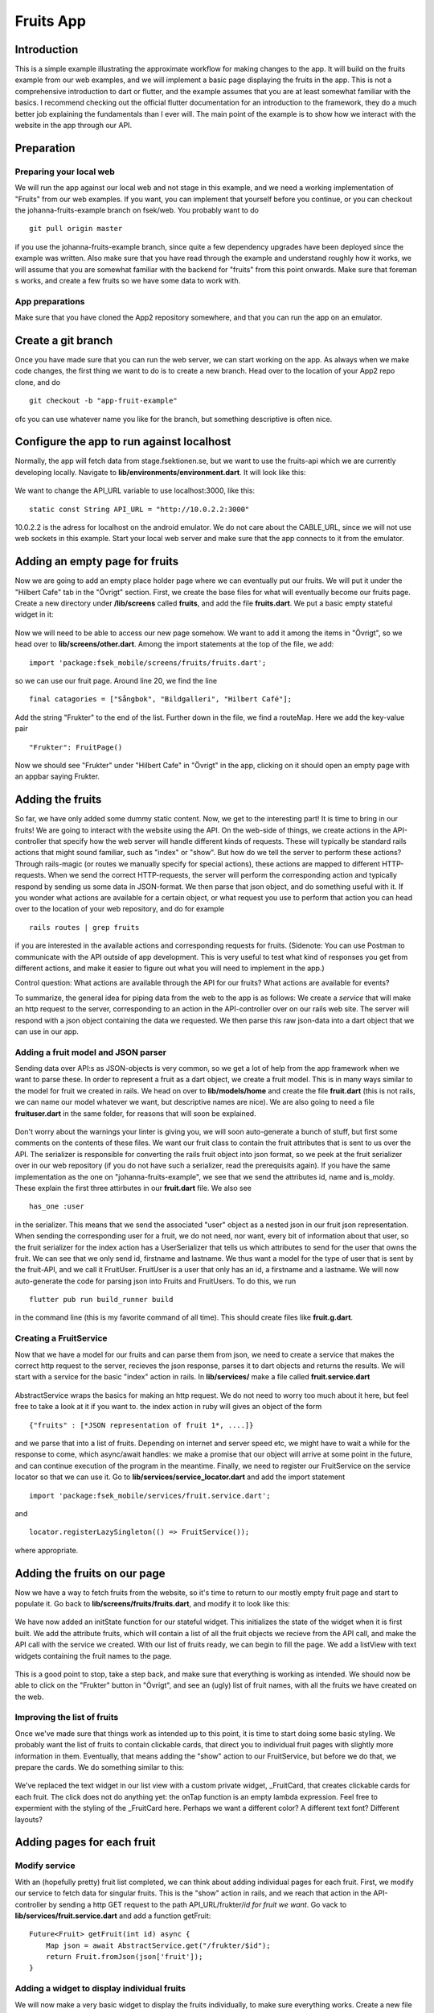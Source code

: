 Fruits App
==========
============
Introduction
============
This is a simple example illustrating the approximate workflow for making changes to the app. It will build on the fruits example from our web examples, and we will
implement a basic page displaying the fruits in the app. This is not a comprehensive introduction to dart or flutter, and the example assumes that you are at least
somewhat familiar with the basics. I recommend checking out the official flutter documentation for an introduction to the framework, they do a much better job 
explaining the fundamentals than I ever will. The main point of the example is to show how we interact with the website in the app through our API.

===========
Preparation
===========

Preparing your local web
------------------------
We will run the app against our local web and not stage in this example, and we need a working implementation of "Fruits" from our web examples. If you want, you can implement that yourself before you continue, or you can checkout the johanna-fruits-example branch on fsek/web. You probably want to do
::

    git pull origin master

if you use the johanna-fruits-example branch, since quite a few dependency upgrades have been deployed since the example was written. Also make sure that you have read through the example and understand roughly how it works, we will assume that you are somewhat familiar with the backend for "fruits" from this point onwards. Make sure that foreman s works, and create a few fruits so we have some data to work with.

App preparations
----------------
Make sure that you have cloned the App2 repository somewhere, and that you can run the app on an emulator.

===================
Create a git branch
===================
Once you have made sure that you can run the web server, we can start working on the app. As always when we make code changes, the first thing we want to do is to create a new branch. Head over to the location of your App2 repo clone, and do
::

    git checkout -b "app-fruit-example"

ofc you can use whatever name you like for the branch, but something descriptive is often nice.

==========================================
Configure the app to run against localhost
==========================================
Normally, the app will fetch data from stage.fsektionen.se, but we want to use the fruits-api which we are currently 
developing locally. Navigate to **lib/environments/environment.dart**. It will look like this:

    .. literalinclude:: Fruits/environment_initial.dart
        :language: dart
We want to change the API_URL variable to use localhost:3000, like this:
::

    static const String API_URL = "http://10.0.2.2:3000"

10.0.2.2 is the adress for localhost on the android emulator. We do not care about the CABLE_URL, since we will not use web 
sockets in this example. Start your local web server and make sure that the app connects to it from the emulator.

===============================
Adding an empty page for fruits
===============================
Now we are going to add an empty place holder page where we can eventually put our fruits. We will put it under the "Hilbert Cafe"
tab in the "Övrigt" section. First, we create the base files for what will eventually become our fruits page. Create a new
directory under **/lib/screens** called **fruits**, and add the file **fruits.dart**. We put a basic empty stateful widget in it:

    .. literalinclude:: Fruits/fruits_empty_page.dart
        :language: dart

Now we will need to be able to access our new page somehow. We want to add it among the items in "Övrigt", so we head over to 
**lib/screens/other.dart**. Among the import statements at the top of the file, we add:
::

    import 'package:fsek_mobile/screens/fruits/fruits.dart';

so we can use our fruit page. Around line 20, we find the line
::

    final catagories = ["Sångbok", "Bildgalleri", "Hilbert Café"];

Add the string "Frukter" to the end of the list. Further down in the file, we find a routeMap. Here we add the key-value pair
::

    "Frukter": FruitPage()

Now we should see "Frukter" under "Hilbert Cafe" in "Övrigt" in the app, clicking on it should open an empty page with an
appbar saying Frukter.

=================
Adding the fruits
=================
So far, we have only added some dummy static content. Now, we get to the interesting part! It is time to bring in our fruits!
We are going to interact with the website using the API. On the web-side of things, we create actions in the API-controller that 
specify how the web server will handle different kinds of requests. These will typically be standard rails actions that might sound 
familiar, such as "index" or "show". But how do we tell the server to perform these actions? Through rails-magic (or routes we manually 
specify for special actions), these actions are mapped to different HTTP-requests. When we send the correct HTTP-requests, the server 
will perform the corresponding action and typically respond by sending us some data in JSON-format. We then parse that json object,
and do something useful with it. If you wonder what actions are available for a certain object, or what request you use to perform that 
action you can head over to the location of your web repository, and do for example
::

    rails routes | grep fruits 

if you are interested in the available actions and corresponding requests for fruits. (Sidenote: You can use Postman to communicate with the API outside of
app development. This is very useful to test what kind of responses you get from different actions, and make it easier to figure out
what you will need to implement in the app.)

Control question: What actions are available through the API for our fruits? What actions are available for events?

To summarize, the general idea for piping data from the web to the app is as follows: We create a *service* that will make an http request to the server,
corresponding to an action in the API-controller over on our rails web site. The server will respond with a json object containing the data we requested.
We then parse this raw json-data into a dart object that we can use in our app.

Adding a fruit model and JSON parser
------------------------------------
Sending data over API:s as JSON-objects is very common, so we get a lot of help from the app framework when we want to parse these.
In order to represent a fruit as a dart object, we create a fruit model. This is in many ways similar to the model for fruit
we created in rails. We head on over to **lib/models/home** and create the file **fruit.dart** (this is not rails, we can name
our model whatever we want, but descriptive names are nice). We are also going to need a file **fruituser.dart** in the same
folder, for reasons that will soon be explained. 
    .. literalinclude:: Fruits/fruit_model.dart
        :language: dart

    .. literalinclude:: Fruits/fruituser_model.dart
        :language: dart

Don't worry about the warnings your linter is giving you, we will soon auto-generate a bunch of stuff, but first some comments
on the contents of these files. We want our fruit class to contain the fruit attributes that is sent to us over the API.
The serializer is responsible for converting the rails fruit object into json format, so we peek at the fruit serializer over
in our web repository (if you do not have such a serializer, read the prerequisits again). If you have the same implementation
as the one on "johanna-fruits-example", we see that we send the attributes id, name and is_moldy. These explain the first
three attirbutes in our **fruit.dart** file. We also see
::

    has_one :user

in the serializer. This means that we send the associated "user" object as a nested json in our fruit json representation.
When sending the corresponding user for a fruit, we do not need, nor want, every bit of information about that user, so the
fruit serializer for the index action has a UserSerializer that tells us which attributes to send for the user that owns the 
fruit. We can see that we only send id, firstname and lastname. We thus want a model for the type of user that is sent by the
fruit-API, and we call it FruitUser. FruitUser is a user that only has an id, a firstname and a lastname. We will now auto-generate
the code for parsing json into Fruits and FruitUsers. To do this, we run
::

    flutter pub run build_runner build

in the command line (this is my favorite command of all time). This should create files like **fruit.g.dart**.

Creating a FruitService
-----------------------
Now that we have a model for our fruits and can parse them from json, we need to create a service that makes the correct http 
request to the server, recieves the json response, parses it to dart objects and returns the results. We will start with a
service for the basic "index" action in rails. In **lib/services/** make a file called **fruit.service.dart**

    .. literalinclude:: Fruits/fruit_service_index.dart
        :language: dart

AbstractService wraps the basics for making an http request. We do not need to worry too much about it here, but feel free
to take a look at it if you want to. the index action in ruby will gives an object of the form 
:: 

    {"fruits" : [*JSON representation of fruit 1*, ....]}

and we parse that into a list of fruits. Depending on internet and server speed etc, we might have to wait a while for the
response to come, which async/await handles: we make a promise that our object will arrive at some point in the future, and
can continue execution of the program in the meantime. Finally, we need to register our FruitService on the service locator
so that we can use it. Go to **lib/services/service_locator.dart** and add the import statement 
:: 

    import 'package:fsek_mobile/services/fruit.service.dart';

and 
::

    locator.registerLazySingleton(() => FruitService());

where appropriate.

=============================
Adding the fruits on our page
=============================
Now we have a way to fetch fruits from the website, so it's time to return to our mostly empty fruit page and start to populate
it. Go back to **lib/screens/fruits/fruits.dart**, and modify it to look like this:

   .. literalinclude:: Fruits/fruits_added_state.dart
       :language: dart

We have now added an initState function for our stateful widget. This initializes the state of the widget when it is first built.
We add the attribute fruits, which will contain a list of all the fruit objects we recieve from the API call, and make the API call
with the service we created. With our list of fruits ready, we can begin to fill the page. We add a listView with text widgets containing
the fruit names to the page.

   .. literalinclude:: Fruits/fruits_plain_text.dart
       :language: dart

This is a good point to stop, take a step back, and make sure that everything is working as intended. We should now be able to click
on the "Frukter" button in "Övrigt", and see an (ugly) list of fruit names, with all the fruits we have created on the web.

Improving the list of fruits
----------------------------
Once we've made sure that things work as intended up to this point, it is time to start doing some basic styling. We probably want
the list of fruits to contain clickable cards, that direct you to individual fruit pages with slightly more information in them.
Eventually, that means adding the "show" action to our FruitService, but before we do that, we prepare the cards. We do something similar
to this: 

    .. literalinclude:: Fruits/fruits_dummy_cards.dart
        :language: dart

We've replaced the text widget in our list view with a custom private widget, _FruitCard, that creates clickable cards for each fruit.
The click does not do anything yet: the onTap function is an empty lambda expression. Feel free to expermient with the styling of the
_FruitCard here. Perhaps we want a different color? A different text font? Different layouts?

===========================
Adding pages for each fruit
===========================

Modify service
--------------
With an (hopefully pretty) fruit list completed, we can think about adding individual pages for each fruit. First, we modify our service 
to fetch data for singular fruits. This is the "show" action in rails, and we reach that action in the API-controller by sending a 
http GET request to the path API_URL/frukter/*id for fruit we want*. Go vack to **lib/services/fruit.service.dart** and add a function
getFruit:

::

    Future<Fruit> getFruit(int id) async {
        Map json = await AbstractService.get("/frukter/$id");
        return Fruit.fromJson(json['fruit']);
    }


Adding a widget to display individual fruits
--------------------------------------------
We will now make a very basic widget to display the fruits individually, to make sure everything works. Create a new file in
**lib/screen/fruits**, and call it for example **fruitview.dart** (again, reminder that this is not rails and we can name things
whatever we want).
    .. literalinclude:: Fruits/fruits_basic_fruitview.dart
        :language: dart

Compare this to what we did initially when we made the simple text list for the fruits. This time, we get a single fruit
instead of a list of fruits, but otherwise the basic structure for the widgets are very similar.

Finally, we want to make the cards in our list navigate to this widget. Replace the empty onTap in the InkWell in the _FruitCard
with 
:: 

    onTap: () {
        Navigator.push(
            context,
            MaterialPageRoute(
                builder: (context) => FruitView(id: fruit.id ?? -1)));
    },

What import statement will you need to add for this to work? Make sure that the page navigation works when you click on the _FruitCards.

=================================
Styling the individual fruit page
=================================
Finally, we add some basic styling to the individual fruit pages. For example, we probably want to display the moldiness of the fruits
on the individual page in some way. Here's an example for how one could modify **lib/screens/fruits/fruitview.dart** to be somewhat
more helpful
    .. literalinclude:: Fruits/fruitview.dart
        :language: dart
Once again, feel free to experiment here.


=======================
Ideas to try on you own
=======================
This example covers the basics of how to fetch data from the web and use it to implement new features in the app. There are
a lot of things you could try to do on your own to expand upon it if you want to learn more about how the web and app interacts! Here are some ideas:

#. Currently, the fruit index lists all fruits for all users. We probably only want to fetch the fruits belonging to the current user. How would
   you fix that in the web backend?
#. It would be nice to be able to create and delete fruits in the app! What actions would you have to add to the API-controller? What http 
   requests to does actions correspond to? What would you add to the fruit service to carry out those actions?